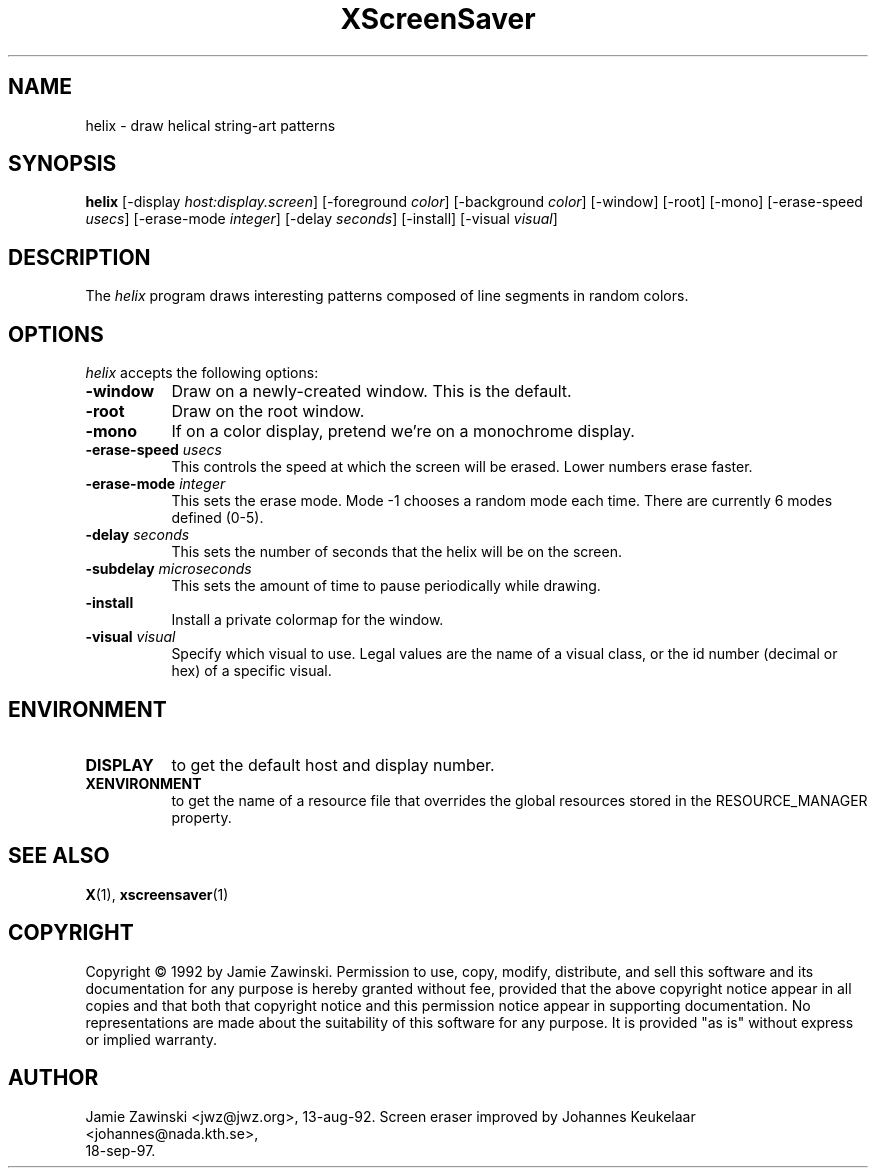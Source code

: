 .TH XScreenSaver 1 "18-sep-97" "X Version 11"
.SH NAME
helix - draw helical string-art patterns
.SH SYNOPSIS
.B helix
[\-display \fIhost:display.screen\fP] [\-foreground \fIcolor\fP] [\-background \fIcolor\fP] [\-window] [\-root] [\-mono] [\-erase\-speed \fIusecs\fP] [\-erase\-mode \fIinteger\fP] [\-delay \fIseconds\fP] [\-install] [\-visual \fIvisual\fP]
.SH DESCRIPTION
The \fIhelix\fP program draws interesting patterns composed of line segments
in random colors.
.SH OPTIONS
.I helix
accepts the following options:
.TP 8
.B \-window
Draw on a newly-created window.  This is the default.
.TP 8
.B \-root
Draw on the root window.
.TP 8
.B \-mono 
If on a color display, pretend we're on a monochrome display.
.TP 8
.B \-erase\-speed \fIusecs\fP
This controls the speed at which the screen will be erased. Lower numbers 
erase faster.
.TP 8
.B \-erase\-mode \fIinteger\fP
This sets the erase mode. Mode \-1 chooses a random mode each time. There
are currently 6 modes defined (0\-5).
.TP 8
.B \-delay \fIseconds\fP
This sets the number of seconds that the helix will be on the screen.
.TP 8
.B \-subdelay \fImicroseconds\fP
This sets the amount of time to pause periodically while drawing.
.TP 8
.B \-install
Install a private colormap for the window.
.TP 8
.B \-visual \fIvisual\fP
Specify which visual to use.  Legal values are the name of a visual class,
or the id number (decimal or hex) of a specific visual.
.SH ENVIRONMENT
.PP
.TP 8
.B DISPLAY
to get the default host and display number.
.TP 8
.B XENVIRONMENT
to get the name of a resource file that overrides the global resources
stored in the RESOURCE_MANAGER property.
.SH SEE ALSO
.BR X (1),
.BR xscreensaver (1)
.SH COPYRIGHT
Copyright \(co 1992 by Jamie Zawinski.  Permission to use, copy, modify, 
distribute, and sell this software and its documentation for any purpose is 
hereby granted without fee, provided that the above copyright notice appear 
in all copies and that both that copyright notice and this permission notice
appear in supporting documentation.  No representations are made about the 
suitability of this software for any purpose.  It is provided "as is" without
express or implied warranty.
.SH AUTHOR
Jamie Zawinski <jwz@jwz.org>, 13-aug-92.
Screen eraser improved by Johannes Keukelaar <johannes@nada.kth.se>, 
 18-sep-97.

